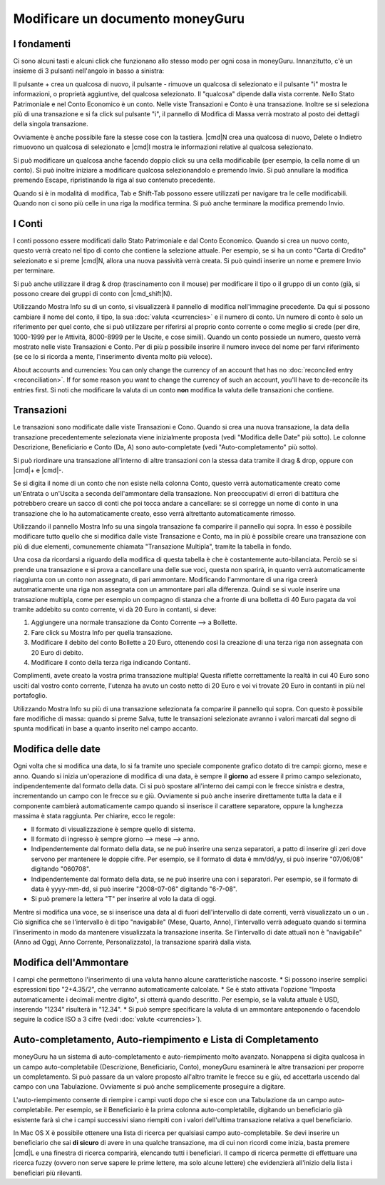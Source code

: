 Modificare un documento moneyGuru
=================================

I fondamenti
------------

Ci sono alcuni tasti e alcuni click che funzionano allo stesso modo per ogni cosa in moneyGuru. Innanzitutto, c'è un insieme di 3 pulsanti nell'angolo in basso a sinistra:

|edition_buttons|

Il pulsante + crea un qualcosa di nuovo, il pulsante - rimuove un qualcosa di selezionato e il pulsante "i" mostra le informazioni, o proprietà aggiuntive, del qualcosa selezionato. Il "qualcosa" dipende dalla vista corrente. Nello Stato Patrimoniale e nel Conto Economico è un conto. Nelle viste Transazioni e Conto è una transazione. Inoltre se si seleziona più di una transazione e si fa click sul pulsante "i", il pannello di Modifica di Massa verrà mostrato al posto dei dettagli della singola transazione.

Ovviamente è anche possibile fare la stesse cose con la tastiera. |cmd|\ N crea una qualcosa di nuovo, Delete o Indietro rimuovono un qualcosa di selezionato e |cmd|\I mostra le informazioni relative al qualcosa selezionato.

Si può modificare un qualcosa anche facendo doppio click su una cella modificabile (per esempio, la cella nome di un conto). Si può inoltre iniziare a modificare qualcosa selezionandolo e premendo Invio. Si può annullare la modifica premendo Escape, ripristinando la riga al suo contenuto precedente.

Quando si è in modalità di modifica, Tab e Shift-Tab possono essere utilizzati per navigare tra le celle modificabili. Quando non ci sono più celle in una riga la modifica termina. Si può anche terminare la modifica premendo Invio.


I Conti
-------

I conti possono essere modificati dallo Stato Patrimoniale e dal Conto Economico. Quando si crea un nuovo conto, questo verrà creato nel tipo di conto che contiene la selezione attuale. Per esempio, se si ha un conto "Carta di Credito" selezionato e si preme |cmd|\ N, allora una nuova passività verrà creata. Si può quindi inserire un nome e premere Invio per terminare.

Si può anche utilizzare il drag & drop (trascinamento con il mouse) per modificare il tipo o il gruppo di un conto (già, si possono creare dei gruppi di conto con |cmd_shift|\ N).

|edition_account_panel|

Utilizzando Mostra Info su di un conto, si visualizzerà il pannello di modifica nell'immagine precedente. Da qui si possono cambiare il nome del conto, il tipo, la sua :doc:`valuta <currencies>` e il numero di conto. Un numero di conto è solo un riferimento per quel conto, che si può utilizzare per riferirsi al proprio conto corrente o come meglio si crede (per dire, 1000-1999 per le Attività, 8000-8999 per le Uscite, e cose simili). Quando un conto possiede un numero, questo verrà mostrato nelle viste Transazioni e Conto. Per di più p possibile inserire il numero invece del nome per farvi riferimento (se ce lo si ricorda a mente, l'inserimento diventa molto più veloce).

About accounts and currencies: You can only change the currency of an account that has no
:doc:`reconciled entry <reconciliation>`. If for some reason you want to change the currency of such
an account, you'll have to de-reconcile its entries first. Si noti che modificare la valuta di un conto **non** modifica la valuta delle transazioni che contiene.


Transazioni
-----------

Le transazioni sono modificate dalle viste Transazioni e Cono. Quando si crea una nuova transazione, la data della transazione precedentemente selezionata viene inizialmente proposta (vedi "Modifica delle Date" più sotto). Le colonne Descrizione, Beneficiario e Conto (Da, A) sono auto-completate (vedi "Auto-completamento" più sotto). 

Si può riordinare una transazione all'interno di altre transazioni con la stessa data tramite il drag & drop, oppure con |cmd|\ + e |cmd|\ -.

Se si digita il nome di un conto che non esiste nella colonna Conto, questo verrà automaticamente creato come un'Entrata o un'Uscita a seconda dell'ammontare della transazione. Non preoccupativi di errori di battitura che potrebbero creare un sacco di conti che poi tocca andare a cancellare: se si corregge un nome di conto in una transazione che lo ha automaticamente creato, esso verrà altrettanto automaticamente rimosso.

|edition_transaction_panel|

Utilizzando il pannello Mostra Info su una singola transazione fa comparire il pannello qui sopra. In esso è possibile modificare tutto quello che si modifica dalle viste Transazione e Conto, ma in più è possibile creare una transazione con più di due elementi, comunemente chiamata "Transazione Multipla", tramite la tabella in fondo.

Una cosa da ricordarsi a riguardo della modifica di questa tabella è che è costantemente auto-bilanciata. Perciò se si prende una transazione e si prova a cancellare una delle sue voci, questa non sparirà, in quanto verrà automaticamente riaggiunta con un conto non assegnato, di pari ammontare. Modificando l'ammontare di una riga creerà automaticamente una riga non assegnata con un ammontare pari alla differenza. Quindi se si vuole inserire una transazione multipla, come per esempio un compagno di stanza che a fronte di una bolletta di 40 Euro pagata da voi tramite addebito su conto corrente, vi dà 20 Euro in contanti, si deve:

#. Aggiungere una normale transazione da Conto Corrente --> a Bollette.
#. Fare click su Mostra Info per quella transazione.
#. Modificare il debito del conto Bollette a 20 Euro, ottenendo così la creazione di una terza riga non assegnata con 20 Euro di debito.
#. Modificare il conto della terza riga indicando Contanti.

|edition_three_way_split|

Complimenti, avete creato la vostra prima transazione multipla! Questa riflette correttamente la realtà in cui 40 Euro sono usciti dal vostro conto corrente, l'utenza ha avuto un costo netto di 20 Euro e voi vi trovate 20 Euro in contanti in più nel portafoglio.

|edition_mass_edition_panel|

Utilizzando Mostra Info su più di una transazione selezionata fa comparire il pannello qui sopra. Con questo è possibile fare modifiche di massa: quando si preme Salva, tutte le transazioni selezionate avranno i valori marcati dal segno di spunta modificati in base a quanto inserito nel campo accanto.


Modifica delle date
-------------------

Ogni volta che si modifica una data, lo si fa tramite uno speciale componente grafico dotato di tre campi: giorno, mese e anno. Quando si inizia un'operazione di modifica di una data, è sempre il **giorno** ad essere il primo campo selezionato, indipendentemente dal formato della data. Ci si può spostare all'interno dei campi con le frecce sinistra e destra, incrementando un campo con le frecce su e giù. Ovviamente si può anche inserire direttamente tutta la data e il componente cambierà automaticamente campo quando si inserisce il carattere separatore, oppure la lunghezza massima è stata raggiunta. Per chiarire, ecco le regole:

* Il formato di visualizzazione è sempre quello di sistema.
* Il formato di ingresso è sempre giorno --> mese --> anno.
* Indipendentemente dal formato della data, se ne può inserire una senza separatori, a patto di inserire gli zeri dove servono per mantenere le doppie cifre. Per esempio, se il formato di data è mm/dd/yy, si può inserire "07/06/08" digitando "060708".
* Indipendentemente dal formato della data, se ne può inserire una con i separatori. Per esempio, se il formato di data è yyyy-mm-dd, si può inserire "2008-07-06" digitando "6-7-08".
* Si può premere la lettera "T" per inserire al volo la data di oggi.

Mentre si modifica una voce, se si inserisce una data al di fuori dell'intervallo di date correnti, verrà visualizzato un |backward_16| o un |forward_16|. Ciò significa che se l'intervallo è di tipo "navigabile" (Mese, Quarto, Anno), l'intervallo verrà adeguato quando si termina l'inserimento in modo da mantenere visualizzata la transazione inserita. Se l'intervallo di date attuali non è "navigabile" (Anno ad Oggi, Anno Corrente, Personalizzato), la transazione sparirà dalla vista.


Modifica dell'Ammontare
-----------------------

I campi che permettono l'inserimento di una valuta hanno alcune caratteristiche nascoste.
* Si possono inserire semplici espressioni tipo "2+4.35/2", che verranno automaticamente calcolate.
* Se è stato attivata l'opzione "Imposta automaticamente i decimali mentre digito", si otterrà quando descritto. Per esempio, se la valuta attuale è USD, inserendo "1234" risulterà in "12.34".
* Si può sempre specificare la valuta di un ammontare anteponendo o facendolo seguire la codice ISO a 3 cifre (vedi :doc:`valute <currencies>`).


Auto-completamento, Auto-riempimento e Lista di Completamento
-------------------------------------------------------------

moneyGuru ha un sistema di auto-completamento e auto-riempimento molto avanzato. Nonappena si digita qualcosa in un campo auto-completabile (Descrizione, Beneficiario, Conto), moneyGuru esaminerà le altre transazioni per proporre un completamento. Si può passare da un valore proposto all'altro tramite le frecce su e giù, ed accettarla uscendo dal campo con una Tabulazione. Ovviamente si può anche semplicemente proseguire a digitare.

L'auto-riempimento consente di riempire i campi vuoti dopo che si esce con una Tabulazione da un campo auto-completabile. Per esempio, se il Beneficiario è la prima colonna auto-completabile, digitando un beneficiario già esistente farà sì che i campi successivi siano riempiti con i valori dell'ultima transazione relativa a quel beneficiario.

In Mac OS X è possibile ottenere una lista di ricerca per qualsiasi campo auto-completabile. Se devi inserire un beneficiario che sai **di sicuro** di avere in una qualche transazione, ma di cui non ricordi come inizia, basta premere |cmd|\ L e una finestra di ricerca comparirà, elencando tutti i beneficiari. Il campo di ricerca permette di effettuare una ricerca fuzzy (ovvero non serve sapere le prime lettere, ma solo alcune lettere) che evidenzierà all'inizio della lista i beneficiari più rilevanti.

.. |edition_buttons| image:: image/edition_buttons.png
.. |edition_account_panel| image:: image/edition_account_panel.png
.. |edition_transaction_panel| image:: image/edition_transaction_panel.png
.. |edition_three_way_split| image:: image/edition_three_way_split.png
.. |edition_mass_edition_panel| image:: image/edition_mass_edition_panel.png
.. |backward_16| image:: image/backward_16.png
.. |forward_16| image:: image/forward_16.png
